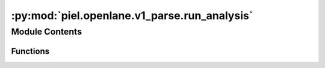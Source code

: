 :py:mod:`piel.openlane.v1_parse.run_analysis`
=============================================

.. py:module:: piel.openlane.v1_parse.run_analysis

.. autoapi-nested-parse::

   TODO these functions do not currently work.



Module Contents
---------------


Functions
~~~~~~~~~

.. autoapisummary::

   piel.openlane.v1_parse.run_analysis.get_all_rpt_files
   piel.openlane.v1_parse.run_analysis.extract_metrics_timing
   piel.openlane.v1_parse.run_analysis.run_analysis



.. py:function:: get_all_rpt_files(run_directory=None)


.. py:function:: extract_metrics_timing(timing_sta_files_list)

   For every file in the sta timing file, extract the propagation delay and save the file meta data into a dictionary.


.. py:function:: run_analysis(run_directory)
